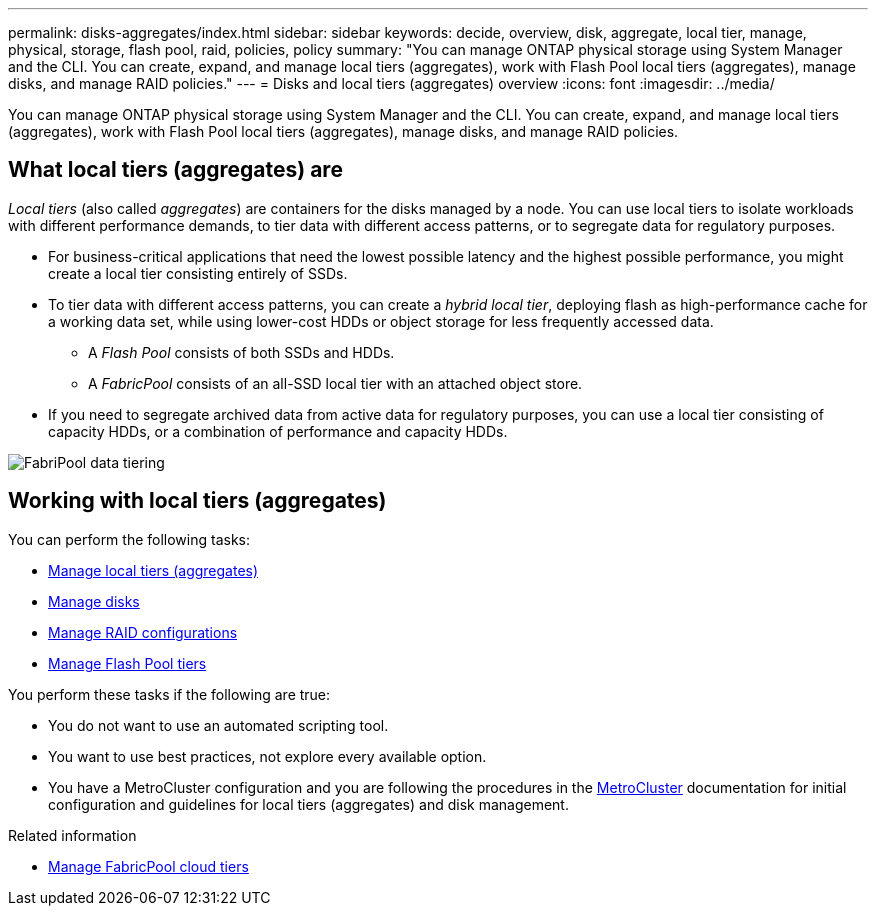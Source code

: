 ---
permalink: disks-aggregates/index.html
sidebar: sidebar
keywords: decide, overview, disk, aggregate, local tier, manage, physical, storage, flash pool, raid, policies, policy
summary: "You can manage ONTAP physical storage using System Manager and the CLI. You can create, expand, and manage local tiers (aggregates), work with Flash Pool local tiers (aggregates), manage disks, and manage RAID policies."
---
= Disks and local tiers (aggregates) overview
:icons: font
:imagesdir: ../media/

[.lead]
You can manage ONTAP physical storage using System Manager and the CLI. You can create, expand, and manage local tiers (aggregates), work with Flash Pool local tiers (aggregates), manage disks, and manage RAID policies.

== What local tiers (aggregates) are

_Local tiers_ (also called _aggregates_) are containers for the disks managed by a node. You can use local tiers to isolate workloads with different performance demands, to tier data with different access patterns, or to segregate data for regulatory purposes.

* For business-critical applications that need the lowest possible latency and the highest possible performance, you might create a local tier consisting entirely of SSDs.
* To tier data with different access patterns, you can create a _hybrid local tier_, deploying flash as high-performance cache for a working data set, while using lower-cost HDDs or object storage for less frequently accessed data.
** A _Flash Pool_ consists of both SSDs and HDDs.
** A _FabricPool_ consists of an all-SSD local tier with an attached object store.
* If you need to segregate archived data from active data for regulatory purposes, you can use a local tier consisting of capacity HDDs, or a combination of performance and capacity HDDs.

image::../media/data-tiering.gif[FabriPool data tiering]

== Working with local tiers (aggregates)

You can perform the following tasks:

* link:manage-local-tiers-overview-concept.html[Manage local tiers (aggregates)]
* link:manage-disks-overview-concept.html[Manage disks]
* link:manage-raid-configs-overview-concept.html[Manage RAID configurations]
* link:manage-flash-pool-tiers-overview-concept.html[Manage Flash Pool tiers]

You perform these tasks if the following are true:

* You do not want to use an automated scripting tool.
* You want to use best practices, not explore every available option.
* You have a MetroCluster configuration and you are following the procedures in the link:https://docs.netapp.com/us-en/ontap-metrocluster[MetroCluster^] documentation for initial configuration and guidelines for local tiers (aggregates) and disk management.

.Related information

* link:../fabricpool/index.html[Manage FabricPool cloud tiers]

// 2023 Nov 09, Jira 1466
// BURT 1448684, 01-10-2022
// BURT 1485072, 08-30-2022
